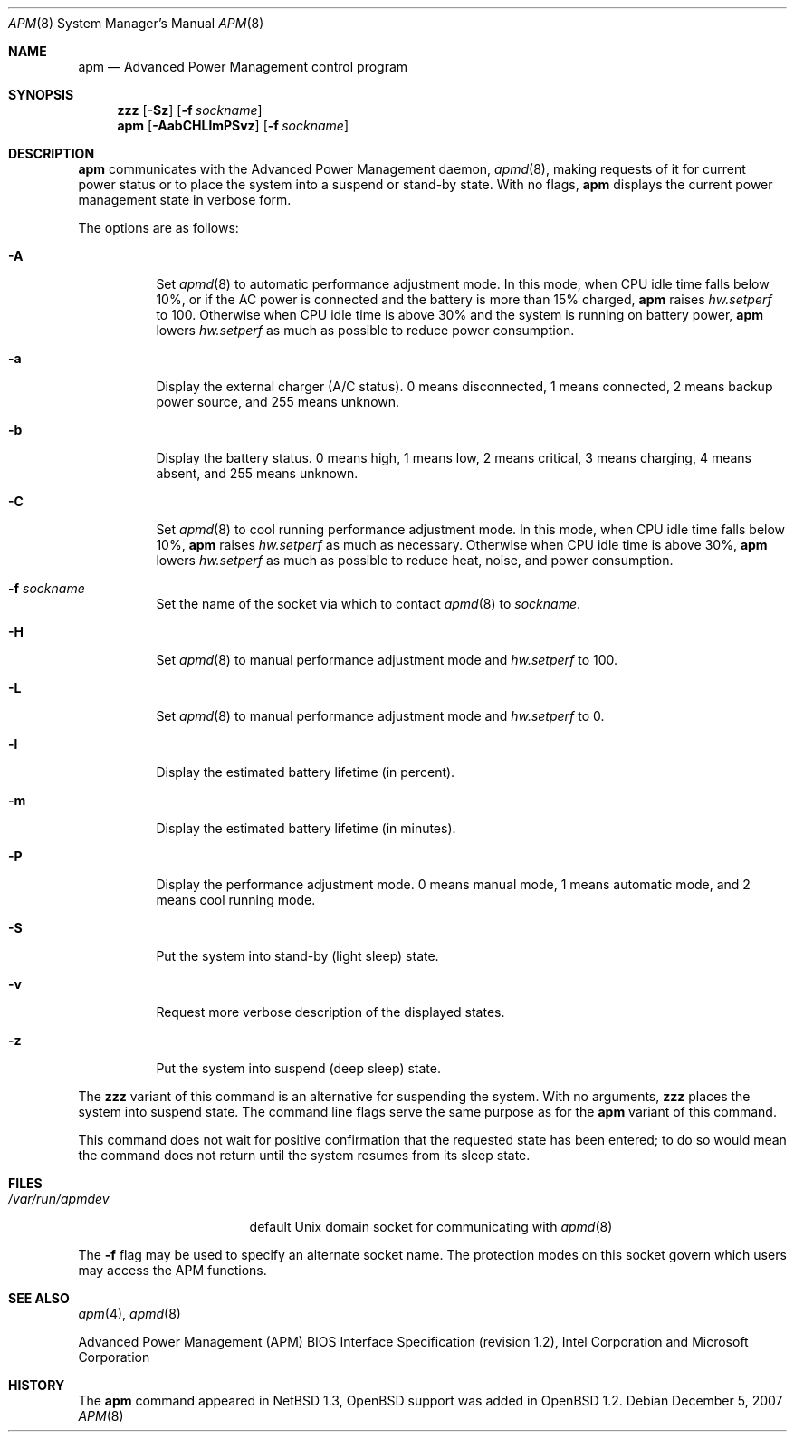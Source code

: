 .\"	$OpenBSD: src/usr.sbin/apm/apm.8,v 1.33 2009/10/22 12:35:53 sobrado Exp $
.\"
.\" Copyright (c) 1996 John T. Kohl
.\" All rights reserved.
.\"
.\" Redistribution and use in source and binary forms, with or without
.\" modification, are permitted provided that the following conditions
.\" are met:
.\" 1. Redistributions of source code must retain the above copyright
.\"    notice, this list of conditions and the following disclaimer.
.\" 2. Redistributions in binary form must reproduce the above copyright
.\"    notice, this list of conditions and the following disclaimer in the
.\"    documentation and/or other materials provided with the distribution.
.\" 3. The name of the author may not be used to endorse or promote products
.\"    derived from this software without specific prior written permission.
.\"
.\" THIS SOFTWARE IS PROVIDED BY THE AUTHOR `AS IS'' AND ANY EXPRESS OR
.\" IMPLIED WARRANTIES, INCLUDING, BUT NOT LIMITED TO, THE IMPLIED
.\" WARRANTIES OF MERCHANTABILITY AND FITNESS FOR A PARTICULAR PURPOSE ARE
.\" DISCLAIMED.  IN NO EVENT SHALL THE AUTHOR BE LIABLE FOR ANY DIRECT,
.\" INDIRECT, INCIDENTAL, SPECIAL, EXEMPLARY, OR CONSEQUENTIAL DAMAGES
.\" (INCLUDING, BUT NOT LIMITED TO, PROCUREMENT OF SUBSTITUTE GOODS OR
.\" SERVICES; LOSS OF USE, DATA, OR PROFITS; OR BUSINESS INTERRUPTION)
.\" HOWEVER CAUSED AND ON ANY THEORY OF LIABILITY, WHETHER IN CONTRACT,
.\" STRICT LIABILITY, OR TORT (INCLUDING NEGLIGENCE OR OTHERWISE) ARISING IN
.\" ANY WAY OUT OF THE USE OF THIS SOFTWARE, EVEN IF ADVISED OF THE
.\" POSSIBILITY OF SUCH DAMAGE.
.\"
.Dd $Mdocdate: December 5 2007 $
.Dt APM 8
.Os
.Sh NAME
.Nm apm
.Nd Advanced Power Management control program
.Sh SYNOPSIS
.Nm zzz
.Op Fl Sz
.Op Fl f Ar sockname
.Br
.Nm apm
.Op Fl AabCHLlmPSvz
.Op Fl f Ar sockname
.Sh DESCRIPTION
.Nm
communicates with the Advanced Power Management daemon,
.Xr apmd 8 ,
making requests of it for current power status or to place the system
into a suspend or stand-by state.
With no flags,
.Nm
displays the current power management state in verbose form.
.Pp
The options are as follows:
.Bl -tag -width Ds
.It Fl A
Set
.Xr apmd 8
to automatic performance adjustment mode.
In this mode, when CPU idle time falls below 10%,
or if the AC power is connected and the battery is more than 15% charged,
.Nm
raises
.Va hw.setperf
to 100.
Otherwise when CPU idle time is above 30%
and the system is running on battery power,
.Nm
lowers
.Va hw.setperf
as much as possible to reduce power consumption.
.It Fl a
Display the external charger (A/C status).
0 means disconnected, 1
means connected, 2 means backup power source, and 255 means unknown.
.It Fl b
Display the battery status.
0 means high, 1 means low, 2 means
critical, 3 means charging, 4 means absent, and 255 means unknown.
.It Fl C
Set
.Xr apmd 8
to cool running performance adjustment mode.
In this mode, when CPU idle time falls below 10%,
.Nm
raises
.Va hw.setperf
as much as necessary.
Otherwise when CPU idle time is above 30%,
.Nm
lowers
.Va hw.setperf
as much as possible to reduce heat, noise, and power consumption.
.It Fl f Ar sockname
Set the name of the socket via which to contact
.Xr apmd 8
to
.Pa sockname .
.It Fl H
Set
.Xr apmd 8
to manual performance adjustment mode and
.Va hw.setperf
to 100.
.It Fl L
Set
.Xr apmd 8
to manual performance adjustment mode and
.Va hw.setperf
to 0.
.It Fl l
Display the estimated battery lifetime (in percent).
.It Fl m
Display the estimated battery lifetime (in minutes).
.It Fl P
Display the performance adjustment mode.
0 means manual mode, 1 means automatic mode, and 2 means cool running mode.
.It Fl S
Put the system into stand-by (light sleep) state.
.It Fl v
Request more verbose description of the displayed states.
.It Fl z
Put the system into suspend (deep sleep) state.
.El
.Pp
The
.Nm zzz
variant of this command is an alternative for suspending the system.
With no arguments,
.Nm zzz
places the system into suspend state.
The command line flags serve the same purpose as for the
.Nm
variant of this command.
.Pp
This command does not wait for positive confirmation that the requested
state has been entered; to do so would mean the command does not return
until the system resumes from its sleep state.
.Sh FILES
.Bl -tag -width /var/run/apmdev -compact
.It Pa /var/run/apmdev
default
.Ux
domain socket for communicating with
.Xr apmd 8
.El
.Pp
The
.Fl f
flag may be used to specify an alternate socket name.
The protection modes on this socket govern which users may access the
APM functions.
.Sh SEE ALSO
.Xr apm 4 ,
.Xr apmd 8
.Pp
Advanced Power Management (APM) BIOS Interface Specification
(revision 1.2),
Intel Corporation and Microsoft Corporation
.Sh HISTORY
The
.Nm
command appeared in
.Nx 1.3 ,
.Ox
support was added in
.Ox 1.2 .
